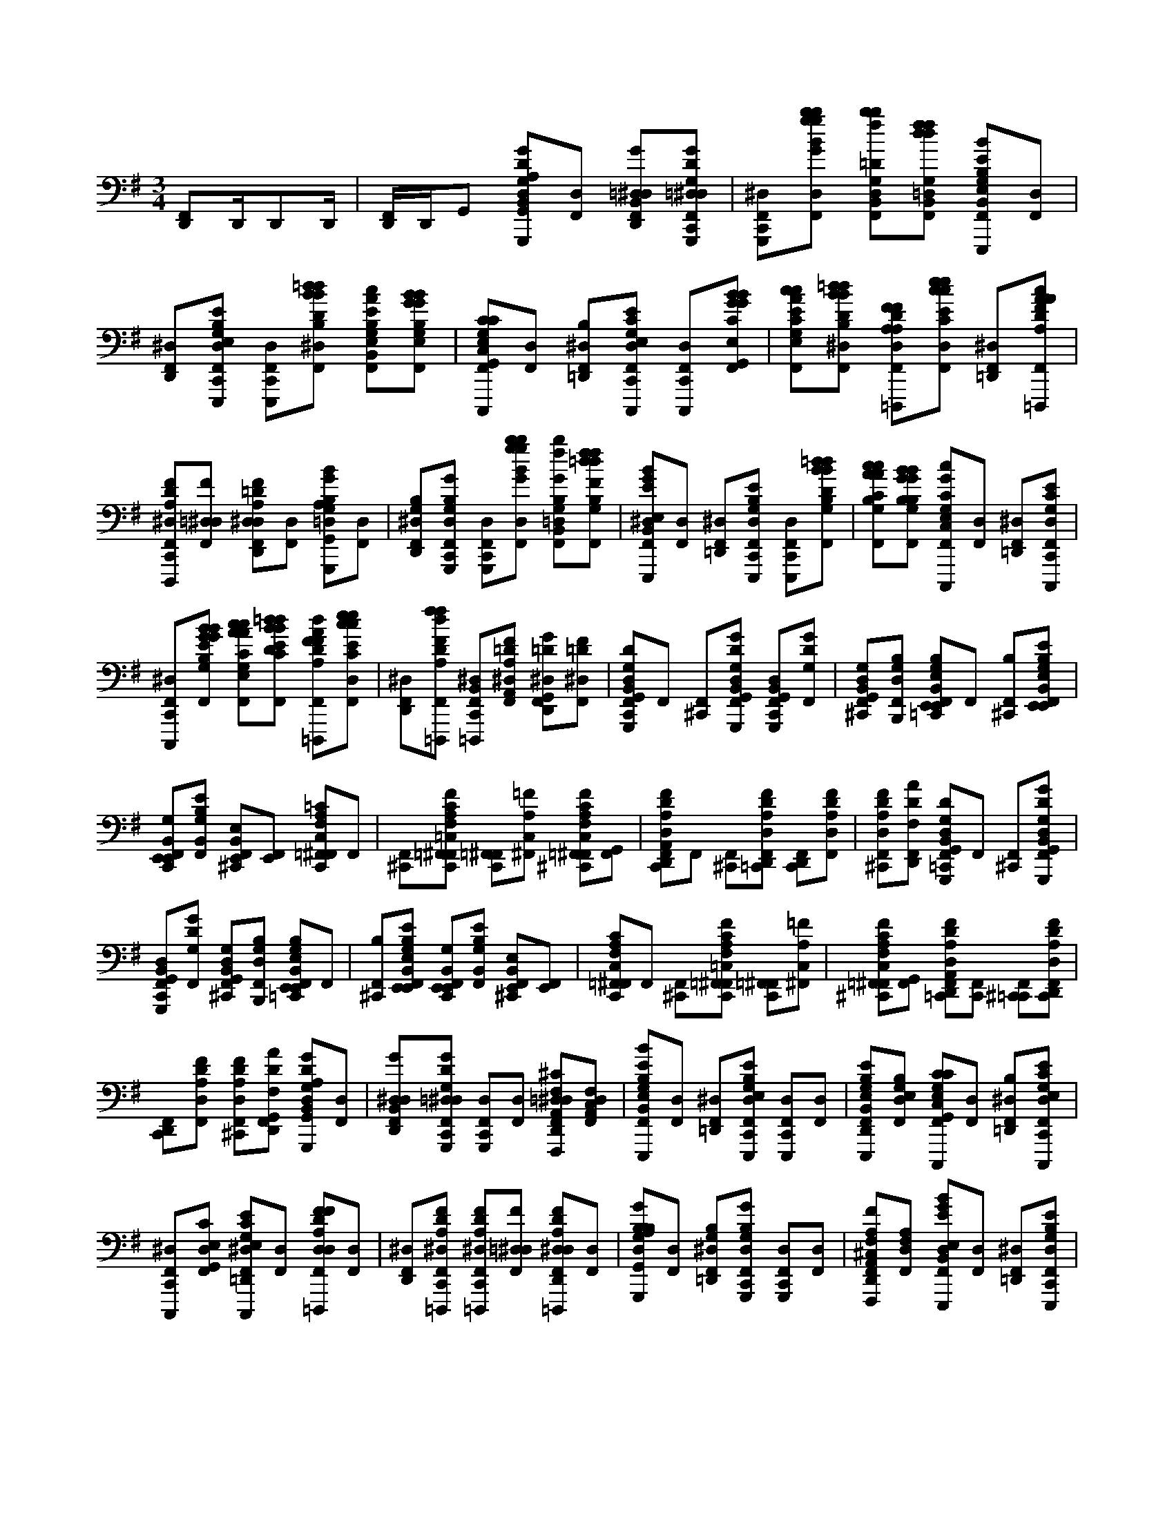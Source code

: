 X:1
M:3/4
L:1/16
K:Em
[D,,2F,,2]D,,D,,2D,, | [D,,F,,]D,,G,,2 [G,,,2G2D2G,2D,2B,,2G,,2G2B2D2^D,2C,,2F,,2A,2][D,2F,,2] [G2=D,2B,,2D,,2^D,2F,,2][G,,,2G2=D,2G,2D2^D,2C,,2F,,2] | [G,,,2^D,2C,,2F,,2][b2g2b2g2B2G2D,2F,,2] [=D2G,2B,,2D,2b2f2b2f2F2B2D,,2^D,2F,,2][G,2=D,2B,,2f2d2f2d2F2D2^D,2F,,2] [E,,,2G,2B,2E,2B,,2E2B2G2D,2C,,2F,,2][D,2F,,2] | [D,,2^D,2F,,2][E,,,2E,2G,2E2B,2D,2C,,2F,,2] [E,,,2D,2C,,2F,,2][=d2B2d2B2D2B,2^D,2F,,2] [B,2G,2E2E,2B,,2c2A2c2A2C2A,2=D,,2^D,2F,,2][G,2E,2B,2B2G2B2G2B,2G,2D,2F,,2] | [C,,,2C2G,2E,2C,2G,,2C2E,2C,2E2^D,2C,,2F,,2][D,2F,,2] [B,2=D,,2^D,2F,,2][C,,,2E,2G,2C2E2D,2C,,2F,,2] [C,,,2D,2C,,2F,,2][E,2G,,2C2B2G2B2G2B,2G,2D,2F,,2] | [E2C2G,2E,2c2A2c2A2A,2C2D,,2^D,2F,,2][=d2B2d2B2D2B,2^D,2F,,2] [=D,,,2F2D2A,2D,2A,2F2D,2^D,2C,,2F,,2][e2c2e2c2E2C2D,2F,,2] [=D,,2^D,2F,,2][=D,,,2F2D2A,2A2c2A2c2C2A,2^D,2C,,2F,,2] |
[D,,,2F2D2A,2^D,2C,,2F,,2][F2=D,2^D,2F,,2] [F2=D2A,2D,2D,,2^D,2F,,2][D,2F,,2] [G,,,2B,2G,2=D,2G,,2B2G2B2G2B,2G,2G2D2^D,2C,,2F,,2A,2][D,2F,,2] | [B,2G,2D,,2^D,2F,,2][G,,,2G,2B,2G2D,2C,,2F,,2] [G,,,2D,2C,,2F,,2][b2g2b2g2B2G2D,2F,,2] [G2B,2=D,2G,2B,,2b2f2b2f2B2F2D,,2^D,2F,,2][G,2B,2f2=d2f2d2F2D2^D,2F,,2] | [E,,,2E,2B,,2E2B2G2^D,2C,,2F,,2][D,2F,,2] [=D,,2^D,2F,,2][E,,,2G,2B,2E2D,2C,,2F,,2] [E,,,2D,2C,,2F,,2][G,2B,2=d2B2d2B2D2B,2^D,2F,,2] | [G,2B,2c2A2c2A2C2A,2D,,2^D,2F,,2][G,2B,2B2G2B2G2B,2G,2D,2F,,2] [C,,,2C2G,2E,2C,2c2G2E2D,2C,,2F,,2][D,2F,,2] [=D,,2^D,2F,,2][C,,,2G,2C2E2D,2C,,2F,,2] |
[C,,,2^D,2C,,2F,,2][G,2E2B2G2B2G2B,2G,2D,2F,,2] [C2G,2E,2c2A2c2A2C2A,2=D,,2^D,2F,,2][C2E2=d2B2d2B2D2B,2^D,2F,,2] [=D,,,2F2D2A,2F2d2A2^D,2C,,2F,,2][e2c2e2c2C2E2D,2F,,2] | [D,,2^D,2F,,2][=D,,,2A,2D2F2f2d2f2d2F2D2^D,2C,,2F,,2] [=D,,,2B,,2^D,2C,,2F,,2][F2=D2A,2A,,2^D,2F,,2] [=D2G2G,,2D,,2^D,2F,,2][F2=D2^D,2F,,2] | [G,,,2D2G,2D,2B,,2G,,2C,,2F,,2]F,,2 [^C,,2F,,2][G,,,2G,,2B,,2G,2D,2D2G2=C,,2F,,2] [G,,,2G,,2B,,2D,2C,,2F,,2][G,2D2G2F,,2] | [G,2D,2B,,2G,,2^C,,2F,,2][B,,,2B,2G,2D,2F,,2] [E,,2B,2G,2E,2B,,2E,,2=C,,2F,,2]F,,2 [B,2^C,,2F,,2][E,,2E,,2B,,2E,2B,2G,2E2=C,,2F,,2] |
[E,,2E,,2B,,2G,2C,,2F,,2][B,,2G,2B,2E2F,,2] [E,2B,,2E,,2^C,,2F,,2][E,,2F,,2] [=F,,2=C2A,2C,2F,2C,,2^F,,2]F,,2 | [^C,,2F,,2][=F,,2=C,2A,2F,2F2C2C,,2^F,,2] [=F,,2C,,2^F,,2][=F2A,2C,2^F,,2] [=F,,2F2C2A,2F,2C,2^C,,2^F,,2][G,,2F,,2] | [D,,2F2A,2D2D,2A,,2C,,2F,,2]F,,2 [^C,,2F,,2][D,,2D,2A,2D2F2=C,,2F,,2] [D,,2C,,2F,,2][D,2A,2D2F2F,,2] | [F2D2A,2D,2^C,,2F,,2][D,,2D2A2F,2F,,2] [G,,,2D2G,2D,2B,,2G,,2=C,,2F,,2]F,,2 [^C,,2F,,2][G,,,2G,,2B,,2G,2D,2D2G2=C,,2F,,2] |
[G,,,2G,,2B,,2D,2C,,2F,,2][G,2D2G2F,,2] [G,2D,2B,,2G,,2^C,,2F,,2][B,,,2B,2G,2D,2F,,2] [E,,2B,2G,2E,2B,,2E,,2=C,,2F,,2]F,,2 | [B,2^C,,2F,,2][E,,2E,,2B,,2E,2B,2G,2E2=C,,2F,,2] [E,,2E,,2B,,2G,2C,,2F,,2][B,,2G,2B,2E2F,,2] [E,2B,,2E,,2^C,,2F,,2][E,,2F,,2] | [=F,,2C2A,2C,2F,2C,,2^F,,2]F,,2 [^C,,2F,,2][=F,,2=C,2A,2F,2F2C2C,,2^F,,2] [=F,,2C,,2^F,,2][=F2A,2C,2^F,,2] | [=F,,2F2C2A,2F,2C,2^C,,2^F,,2][G,,2F,,2] [D,,2F2A,2D2D,2A,,2=C,,2F,,2][C,,2F,,2] [^C,,2=C,,2F,,2][D,,2D,2A,2D2F2C,,2F,,2] |
[D,,2C,,2F,,2][D,2A,2D2F2F,,2] [F2D2A,2D,2^C,,2F,,2][D,,2D2A2F,2G,,2F,,2] [G,,,2G2D2G,2D,2B,,2G,,2G2D2B2^D,2=C,,2F,,2A,2][D,2F,,2] | [G2D,2B,,2D,,2^D,2F,,2][G,,,2G2=D,2G,2D2^D,2C,,2F,,2] [G,,,2D,2C,,2F,,2][D,2F,,2] [F,,,2^C2F,2A,,2=D,2D,,2^D,2F,,2][F,2C,2A,,2D,2F,,2] | [E,,,2G,2B,2E,2B,,2E2B2G2^D,2C,,2F,,2][D,2F,,2] [=D,,2^D,2F,,2][E,,,2E,2G,2E2B,2D,2C,,2F,,2] [E,,,2D,2C,,2F,,2][D,2F,,2] | [E,,,2B,2G,2E2E,2B,,2D,,2^D,2F,,2][G,2E,2B,2D,2F,,2] [C,,,2C2G,2E,2C,2G,,2C2E,2C,2E2D,2C,,2F,,2][D,2F,,2] [B,2=D,,2^D,2F,,2][C,,,2E,2G,2C2E2D,2C,,2F,,2] |
[C,,,2^D,2C,,2F,,2][E,2G,,2C2D,2F,,2] [C,,,2E2C2G,2E,2=D,,2^D,2F,,2][D,2F,,2] [=D,,,2F2D2A,2D,2F2D,2D2A,2^D,2C,,2F,,2][D,2F,,2] | [D,,2^D,2F,,2][=D,,,2F2D2A,2^D,2C,,2F,,2] [=D,,,2F2D2A,2^D,2C,,2F,,2][F2=D,2^D,2F,,2] [=D,,,2F2D2A,2D,2D,,2^D,2F,,2][D,2F,,2] | [G,,,2B,2G,2D,2G,,2G2B,2D2^D,2C,,2F,,2A,2][D,2F,,2] [B,2G,2=D,,2^D,2F,,2][G,,,2G,2B,2G2D,2C,,2F,,2] [G,,,2D,2C,,2F,,2][D,2F,,2] | [F,,,2F2A,2^C,2F,2A,,2D,,2^D,2F,,2][F,2A,2D,2F,,2] [E,,,2E,2B,,2E2B2G2D,2=C,,2F,,2][D,2F,,2] [=D,,2^D,2F,,2][E,,,2G,2B,2E2D,2C,,2F,,2] |
[E,,,2^D,2C,,2F,,2][G,2B,2D,2F,,2] [E,,,2G,2B,2=D,,2^D,2F,,2][G,2B,2D,2F,,2] [C,,,2C2G,2E,2C,2c2G2E2D,2C,,2F,,2][D,2F,,2] | [D,,2^D,2F,,2][C,,,2G,2C2E2D,2C,,2F,,2] [C,,,2D,2C,,2F,,2][G,2E2D,2F,,2] [C,,,2C2G,2E,2=D,,2^D,2F,,2][C2E2D,2F,,2] | [D,,,2F2D2A,2d2A2D2F2^D,2C,,2F,,2][D,2F,,2] [=D,,2^D,2F,,2][=D,,,2A,2D2F2^D,2C,,2F,,2] [=D,,,2^D,2C,,2F,,2][F=DA,D,,^D,]=D,, | [D,,,2D2G2D,,2^D,2][F2=D2^D,2C,,2] [G,,,2G2=D2G,2D,2B,,2G,,2G2B2D2^D,2C,,2F,,2A,2][D,2F,,2] [G2=D,2B,,2D,,2^D,2F,,2][G,,,2G2=D,2G,2D2^D,2C,,2F,,2] |
[G,,,2^D,2C,,2F,,2][b2g2b2g2B2G2D,2F,,2] [G,,,2=D2G,2B,,2D,2b2f2b2f2F2B2D,,2^D,2F,,2][G,2=D,2B,,2f2d2f2d2F2D2^D,2F,,2] [E,,,2G,2B,2E,2B,,2E2B2G2D,2C,,2F,,2][D,2F,,2] | [D,,2^D,2F,,2][E,,,2E,2G,2E2B,2D,2C,,2F,,2] [E,,,2D,2C,,2F,,2][=d2B2d2B2D2B,2^D,2F,,2] [B,2G,2E2E,2B,,2c2A2c2A2C2A,2=D,,2^D,2F,,2][E,,,2G,2E,2B,2B2G2B2G2B,2G,2D,2F,,2] | [C,,,2C2G,2E,2C,2G,,2C2E,2C,2E2^D,2C,,2F,,2][D,2F,,2] [B,2=D,,2^D,2F,,2][C,,,2E,2G,2C2E2D,2C,,2F,,2] [C,,,2D,2C,,2F,,2][E,2G,,2C2B2G2B2G2B,2G,2D,2F,,2] | [E2C2G,2E,2c2A2c2A2A,2C2D,,2^D,2F,,2][C,,,2=d2B2d2B2D2B,2^D,2F,,2] [=D,,,2F2D2A,2D,2A,2F2D,2^D,2C,,2F,,2][e2c2e2c2E2C2D,2F,,2] [=D,,2^D,2F,,2][=D,,,2F2D2A,2A2c2A2c2C2A,2^D,2C,,2F,,2] |
[D,,,2F2D2A,2^D,2C,,2F,,2][A,,,F=D,B,,^D,]B,, [=D,,,2F2D2A,2D,2G,,2D,,2^D,2]D,2 [G,,,2=D2G,2D,2B,,2G,,2d''2b''2g''2A2d'2b'2g'2C,,2F,,2]F,,2 | [^C,,2F,,2][G,,,2G,,2B,,2G,2D,2D2G2=C,,2F,,2] [G,,,2G,,2B,,2D,2C,,2F,,2][G,2D2G2F,,2] [G,2D,2B,,2G,,2^C,,2F,,2][B,,,2B,2G,2D,2F,,2] | [E,,2B,2G,2E,2B,,2E,,2C,,2F,,2]F,,2 [B,2^C,,2F,,2][E,,2E,,2B,,2E,2B,2G,2E2=C,,2F,,2] [E,,2E,,2B,,2G,2C,,2F,,2][B,,2G,2B,2E2F,,2] | [E,0B,,0E,,0^C,,0F,,0] [c2=f'2][E,,2^F,,2] [=F,,2=C2A,2C,2F,2C,,2^F,,2]F,,2 [^C,,2F,,2][=F,,2=C,2A,2F,2F2C2C,,2^F,,2] |
[=F,,2C,,2^F,,2][=F2A,2C,2^F,,2] [=F,,2F2C2A,2F,2C,2^C,,2^F,,2][G,,2F,,2] [D,2F2A,2D2D,2A,,2=C,,2F,,2]F,,2 | [^C,,2F,,2][D,2D,2A,2D2F2=C,,2F,,2] [D,2C,,2F,,2][G,,2D,2A,2D2F2F,,2] A0 [D,,2F2D2A,2D,2^C,,2F,,2][D2A2F,2F,,2] | [G,,,2D2G,2D,2B,,2G,,2C,,2F,,2]F,,2 [^C,,2F,,2][G,,,2G,,2B,,2G,2D,2D2G2=C,,2F,,2] [G,,,2G,,2B,,2D,2C,,2F,,2][G,2D2G2F,,2] | [G,2D,2B,,2G,,2^C,,2F,,2][B,,,2B,2G,2D,2F,,2] [E,,2B,2G,2E,2B,,2E,,2=C,,2F,,2]F,,2 [B,2^C,,2F,,2][E,,2E,,2B,,2E,2B,2G,2E2=C,,2F,,2] |
[E,,2E,,2B,,2G,2C,,2F,,2][B,,2G,2B,2E2F,,2] [c0E,0B,,0E,,0^C,,0F,,0][E,,2F,,2] [=F,,2=C2A,2C,2F,2C,,2^F,,2]F,,2 | [^C,,2F,,2][=F,,2=C,2A,2F,2F2C2C,,2^F,,2] [=F,,2C,,2^F,,2][=F2A,2C,2^F,,2] [=F,,2F2C2A,2F,2C,2^C,,2^F,,2][G,,2F,,2] | [D,,0F0A,0D0D,0A,,0C,,0F,,0] d2[A0B,,0] [D2B,,2^C,,2F,,2][D,,2D,2A,2D2F2=C,,2] [D,2C,,2F,,2][A,,2D,2A,2D2F2B,,2] | [D,,2F2D2A,2D,2A,,2^C,,2F,,2][D2A2F,2G,,2] [G,,,2G2D2G,2D,2B,,2G,,2G2D2B2^D,2=C,,2F,,2A,2][D,2F,,2] [G2=D,2B,,2D,,2^D,2F,,2][G,,,2G2=D,2G,2D2^D,2C,,2F,,2] |
[G,,,2^D,2C,,2F,,2][D,2F,,2] [F,,,2^C2F,2A,,2=D,2D,,2^D,2F,,2][F,2C,2A,,2D,2F,,2] [E,,,2G,2B,2E,2B,,2E2B2G2D,2=C,,2F,,2][D,2F,,2] | [D,,2^D,2F,,2][E,,,2E,2G,2E2B,2D,2C,,2F,,2] [E,,,2D,2C,,2F,,2][D,2F,,2] [E,,,2B,2G,2E2E,2B,,2=D,,2^D,2F,,2][G,2E,2B,2D,2F,,2] | [C,,,2C2G,2E,2C,2G,,2C2E,2C,2E2^D,2C,,2F,,2][D,2F,,2] [B,2=D,,2^D,2F,,2][C,,,2E,2G,2C2E2D,2C,,2F,,2] [C,,,2D,2C,,2F,,2][E,2G,,2C2D,2F,,2] | [C,,,2E2C2G,2E,2D,,2^D,2F,,2][D,2F,,2] [=D,,,2F2D2A,2D,2F2D,2D2A,2^D,2C,,2F,,2][D,2F,,2] [=D,,2^D,2F,,2][=D,,,2F2D2A,2^D,2C,,2F,,2] |
[D,,,2F2D2A,2^D,2C,,2F,,2][F2=D,2^D,2F,,2] [=D,,,2F2D2A,2D,2D,,2^D,2F,,2][D,2F,,2] [G,,,2B,2G,2=D,2G,,2G2B,2D2^D,2C,,2F,,2A,2][D,2F,,2] | [B,2G,2D,,2^D,2F,,2][G,,,2G,2B,2G2D,2C,,2F,,2] [G,,,2D,2C,,2F,,2][D,2F,,2] [F,,,2F2A,2^C,2F,2A,,2=D,,2^D,2F,,2][F,2A,2D,2F,,2] | [E,,,2E,2B,,2E2B2G2^D,2C,,2F,,2][D,2F,,2] [=D,,2^D,2F,,2][E,,,2G,2B,2E2D,2C,,2F,,2] [E,,,2D,2C,,2F,,2][G,2B,2D,2F,,2] | [E,,,2G,2B,2D,,2^D,2F,,2][G,2B,2D,2F,,2] [C,,,2C2G,2E,2C,2c2G2E2D,2C,,2F,,2][D,2F,,2] [=D,,2^D,2F,,2][C,,,2G,2C2E2D,2C,,2F,,2] |
[C,,,2^D,2C,,2F,,2][G,2E2D,2F,,2] [C,,,2C2G,2E,2=D,,2^D,2F,,2][C2E2D,2F,,2] [=D,,,2F2D2A,2d2A2D2F2^D,2C,,2F,,2][B,,D,]B,, | [B,,2^C,,2^D,2F,,2][=D,,,2A,2D2F2A,,2^D,2=C,,2] [=D,,,2^D,2C,,2F,,2][F=DA,B,,^D,]B,, [=D,,,2D2G2A,,2^C,,2^D,2F,,2][F2=D2^D,2] | [E,,0E0B,0G,0E,0^D,0C,,0F,,0A,0]< G0 B2[D,2F,,2] [=D,,2^D,2F,,2][E,,2E,2G,2B,2E2D,2C,,2F,,2] [E,,2G,2E,2B,2D,2C,,2F,,2][E,2G,2B,2D,2F,,2] | [E,,0E0B,0G,0E,0G,,0D,,0^D,0F,,0] B2[D,2F,,2] F0 [=D,,2F2D2A,2D,2A2^D,2C,,2F,,2][D,2F,,2] [=D,,2^D,2F,,2][=D,,2A,2D2F2^D,2C,,2F,,2] |
[D,,2^D,2C,,2F,,2][D,2F,,2] F0 [A,,2F2=D2A,2A,,2D,2A2G,,2D,,2^D,2F,,2][B,,2D,2F,,2] [G0E,,0G,0B,0E0E,0B,,0D,0C,,0F,,0] B2[D,2F,,2] | [D,,2^D,2F,,2][E,,2G,2B,2E2D,2C,,2F,,2] [E,,,2D,2C,,2F,,2][E2B,2G,2D,2F,,2] [E,,,0E0B,0G,0G,,0=D,,0^D,0F,,0] G2 B2[G,2B,2E2D,2F,,2] F0 | [D,,2D2A,2G,2A2^D,2C,,2F,,2][D,2F,,2] [=D,,2^D,2F,,2][=D,,2A,2D2F2^D,2C,,2F,,2] [=D,,2^D,2C,,2F,,2][B,,D,]B,, | [B,,,2F2D2B,2F,2A,,2G,,2D,,2^D,2][G,,2D,2] [A,,,0E0C0A,0E,0A,,0E0D,0C,,0F,,0] A2[D,2F,,2] [=D,,2^D,2F,,2][A,,,2E,2A,2C2E2D,2C,,2F,,2] |
[A,,,2E2C2A,2E,2^D,2C,,2F,,2][D,2F,,2] [A,,,0E0G,,0=D,,0^D,0F,,0] A2[D,2F,,2] F0< [B,,,0F0=D0B,0B,,0F,0^D,0C,,0F,,0] B2[D,2F,,2] | [D,,2^D,2F,,2][B,,,2F,2B,2=D2F2^D,2C,,2F,,2] [B,,,2=D2B,2F,2^D,2C,,2F,,2][D,2F,,2] [F,,0G,,0=D,,0^D,0F,,0] F2 B2[D,2F,,2] G0 | [C,,2G,,2C2G,2E,2C,2c2^D,2C,,2F,,2][D,2F,,2] [=D,,2^D,2F,,2][C,,2C,2G,2E,2C2E2D,2C,,2F,,2] [C,,2D,2C,,2F,,2][G,2C,2E2E,2D,2F,,2] | [G,,2E2G,2C2C,2E,2G,,2D,,2^D,2F,,2][C2E,2G,2D,2F,,2] [=D,,0A,,0F0D0A,0D,0^D,0C,,0F,,0] A2 =d2[^D,2C,,2F,,2] [=D,,2^D,2C,,2F,,2][=D,,2A,2F2D2D,2^D,2C,,2F,,2] |
[D,,2F2D,2A,2^D,2C,,2F,,2][A,=D,FD,,^D,]=D,, [D,,2F2D2A,2D,2A,,2D,,2^D,2][G,,2D,2] [G,,,2G2=D2G,2D,2B,,2G,,2G2B2D2^D,2C,,2F,,2A,2][D,2F,,2] | [G2D,2B,,2D,,2^D,2F,,2][G,,,2G2=D,2G,2D2^D,2C,,2F,,2] [G,,,2D,2C,,2F,,2][b2g2b2g2B2G2D,2F,,2] [G,,,2^C2F,2A,,2=D,2b2f2b2f2F2B2D,,2^D,2F,,2][F,2C,2A,,2f2=d2f2d2F2D2^D,2F,,2] | [E,,,2G,2B,2E,2B,,2E2B2G2^D,2C,,2F,,2][D,2F,,2] [=D,,2^D,2F,,2][E,,,2E,2G,2E2B,2D,2C,,2F,,2] [E,,,2D,2C,,2F,,2][=d2B2d2B2D2B,2^D,2F,,2] | [B,2G,2E2E,2B,,2c2A2c2A2C2A,2D,,2^D,2F,,2][E,,,2G,2E,2B,2B2G2B2G2B,2G,2D,2F,,2] [C,,2C2G,2E,2C,2G,,2C2E,2C,2E2D,2C,,2F,,2][D,2F,,2] [B,2=D,,2^D,2F,,2][C,,2E,2G,2C2E2D,2C,,2F,,2] |
[C,,2^D,2C,,2F,,2][E,2G,,2C2B2G2B2G2B,2G,2D,2F,,2] [E2C2G,2E,2c2A2c2A2A,2C2=D,,2^D,2F,,2][G,,=dBdBDB,^D,F,,]A,, [=D,,2F2D2A,2D,2A,2F2D,2^D,2C,,2F,,2][e2c2e2c2E2C2D,2F,,2] | [D,,2^D,2F,,2][=D,,2F2D2A,2A2c2A2c2C2A,2^D,2C,,2F,,2] [=D,,2F2D2A,2^D,2C,,2F,,2][F2=D,2^D,2F,,2] [=D,,2F2D2A,2D,2D,,2^D,2F,,2][D,2F,,2] | [G,,,2B,2G,2D,2G,,2G2D2B,2^D,2C,,2F,,2A,2][D,2F,,2] [B,2G,2=D,,2^D,2F,,2][G,,,2G,2B,2G2D,2C,,2F,,2] [G,,,2D,2C,,2F,,2][b2g2b2g2B2G2D,2F,,2] | [G,,,2F2A,2^C,2F,2A,,2b2f2b2f2B2F2D,,2^D,2F,,2][F,2A,2f2=d2f2d2F2D2^D,2F,,2] [E,,,2E,2B,,2E2B2G2D,2=C,,2F,,2][D,2F,,2] [=D,,2^D,2F,,2][E,,,2G,2B,2E2D,2C,,2F,,2] |
[E,,,2^D,2C,,2F,,2][G,2B,2=d2B2d2B2D2B,2^D,2F,,2] [E,,,2G,2B,2c2A2c2A2C2A,2=D,,2^D,2F,,2][G,2B,2B2G2B2G2B,2G,2D,2F,,2] [C,,2C2G,2E,2C,2c2G2E2D,2C,,2F,,2][D,2F,,2] | [D,,2^D,2F,,2][C,,2G,2C2E2D,2C,,2F,,2] [C,,2D,2C,,2F,,2][G,2E2B2G2B2G2B,2G,2D,2F,,2] [C,,2C2G,2E,2c2A2c2A2C2A,2=D,,2^D,2F,,2][C2E2=d2B2d2B2D2B,2^D,2F,,2] | [D,,2F2D2A,2d2A2F2^D,2C,,2F,,2][e2c2e2c2E2C2D,2F,,2] [=D,,2^D,2F,,2][F,A,=DFAcAcA,C^D,C,,F,,]G, [F,2G,,2D,2C,,2F,,2][=D,2F2D2A,2G,,2^D,2F,,2] | [A,,2D2G2G,,2D,,2^D,2F,,2][F2=D2G,,2^D,2F,,2] [G,,,2G2=D2G,2D,2B,,2G,,2G2D2g2d2B,2G,2B2^D,2C,,2F,,2A,2][D,2F,,2] [G2=D,2B,,2g2B,2D2D,,2^D,2F,,2][G,,,2G2=D,2G,2D2g2d2D2G2^D,2C,,2F,,2] |
[G,,,2^D,2C,,2F,,2][D,2F,,2] [F,,,2^C2F,2A,,2=D,2c2F2A,2D2D,,2^D,2F,,2][F,2C,2A,,2F2C2A,2D,2F,,2] [E,,,2G,2B,2E,2B,,2G2B2E2B,2D,2=C,,2F,,2][D,2F,,2] | [D,,2^D,2F,,2][E,,,2E,2G,2E2B,2e2E2G2B2D,2C,,2F,,2] [E,,,2D,2C,,2F,,2][D,2F,,2] [E,,,2B,2G,2E2E,2B,,2e2B,2B2G2E2=D,,2^D,2F,,2][G,2E,2B,2G2E2B2D,2F,,2] | [C,,,2C2G,2E,2C,2G,,2E2C2c2G2G,2E,2C,2^D,2C,,2F,,2][D,2F,,2] [B,2B2=D,,2^D,2F,,2][C,,,2E,2G,2C2E2G2c2e2E2D,2C,,2F,,2] [C,,,2D,2C,,2F,,2][E,2G,,2C2G,2c2E2D,2F,,2] | [C,,,2E2C2G,2E,2e2c2G2E2D,,2^D,2F,,2][D,2F,,2] [=D,,,2F2D2A,2D,2D2f2d2A2F2D,2A,2^D,2C,,2F,,2][D,2F,,2] [=D,,2^D,2F,,2][=D,,,2F2D2A,2f2d2A2^D,2C,,2F,,2] |
[D,,,2F2D2A,2f2d2A2^D,2C,,2F,,2][F2=D,2f2D2^D,2F,,2] [=D,,,2F2D2A,2D,2f2d2A2D2D,,2^D,2F,,2][D,2F,,2] [G,,,2B,2G,2=D,2G,,2G2D2B2G,2B,2^D,2C,,2F,,2][D,2F,,2] | [B,2G,2B2G2D,,2^D,2F,,2][G,,,2G,2B,2G2B2g2G2D,2C,,2F,,2] [G,,,2D,2C,,2F,,2][D,2F,,2] [F,,,2F2A,2^C,2F,2A,,2f2A2C2F2A,2=D,,2^D,2F,,2][F,2A,2F2A2D,2F,,2] | [E,,,2E,2B,,2E2B,2B2G2^D,2C,,2F,,2][D,2F,,2] [=D,,2^D,2F,,2][E,,,2G,2B,2E2e2G2B2D,2C,,2F,,2] [E,,,2D,2C,,2F,,2][G,2B,2G2B2D,2F,,2] | [E,,,2G,2B,2G2B2D,,2^D,2F,,2][G,2B,2G2B2D,2F,,2] [C,,,2C2G,2E,2C,2c2G2E2C2D,2C,,2F,,2][D,2F,,2] [=D,,2^D,2F,,2][C,,,2G,2C2E2e2G2c2D,2C,,2F,,2] |
[C,,,2^D,2C,,2F,,2][G,2E2G2e2D,2F,,2] [C,,,2C2G,2E,2c2G2E2=D,,2^D,2F,,2][C2E2c2e2D,2F,,2] [=D,,,2F2D2A,2d2A2f2D2F2^D,2C,,2F,,2]D,2 | [D,,2^D,2F,,2][A,2=D2F2f2A2d2G,,2^D,2C,,2] [=D,,2^D,2C,,2F,,2][A,,,2F2=D2A,2f2d2A2G,,2^D,2] [=D,,,2D2G2g2d2D,,2^D,2F,,2][A,,,2F2=D2f2d2G,,2^D,2] | [G,,,2B,2G,2D,2G,,2B2G2B2G2B,2G,2G2D2^D,2C,,2F,,2A,2][D,2F,,2] [B,2G,2=D,,2^D,2F,,2][G,,,2G,2B,2G2D,2C,,2F,,2] [G,,,2D,2C,,2F,,2][b2g2b2g2B2G2D,2F,,2] | [G2B,2D,2G,2B,,2b2f2b2f2B2F2D,,2^D,2F,,2][G,2B,2f2=d2f2d2F2D2^D,2F,,2] [E,,,2E,2B,,2E2B2G2D,2C,,2F,,2][D,2F,,2] [=D,,2^D,2F,,2][E,,,2G,2B,2E2D,2C,,2F,,2] |
[E,,,2^D,2C,,2F,,2][G,2B,2=d2B2d2B2D2B,2^D,2F,,2] [G,2B,2c2A2c2A2C2A,2=D,,2^D,2F,,2][G,2B,2B2G2B2G2B,2G,2D,2F,,2] [C,,,2C2G,2E,2C,2c2G2E2D,2C,,2F,,2][D,2F,,2] | [D,,2^D,2F,,2][C,,,2G,2C2E2D,2C,,2F,,2] [C,,,2D,2C,,2F,,2][G,2E2B2G2B2G2B,2G,2D,2F,,2] [C2G,2E,2c2A2c2A2C2A,2=D,,2^D,2F,,2][C2E2=d2B2d2B2D2B,2^D,2F,,2] | [D,,,2F2D2A,2F2d2A2^D,2C,,2F,,2][e2c2e2c2C2E2D,2F,,2] [=D,,2^D,2F,,2][=D,,,2A,2D2F2f2d2f2d2F2D2^D,2C,,2F,,2] [=D,,,2B,,2^D,2C,,2F,,2][F2=D2A,2A,,2^D,2F,,2] | [D2G2G,,2D,,2^D,2F,,2][F2=D2^D,2F,,2] [G,,,32G32=D32G,32D,32B,,32G,,32B,32D32G32g32d32G,32C,,32F,,32A,32] |
